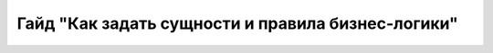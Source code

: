 Гайд "Как задать сущности и правила бизнес-логики"
==================================================
